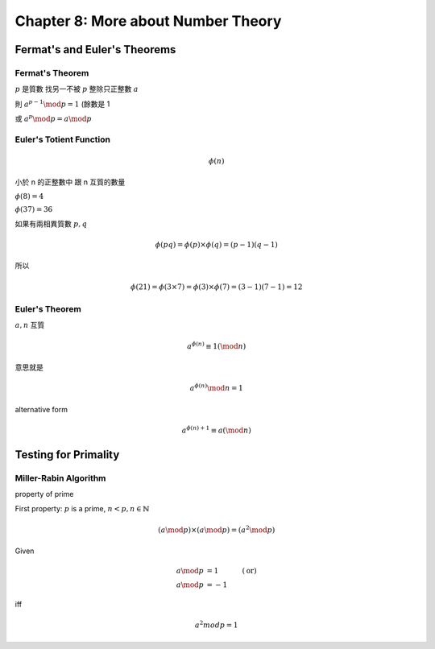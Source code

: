 Chapter 8: More about Number Theory
===============================================================================

Fermat's and Euler's Theorems
----------------------------------------------------------------------

Fermat's Theorem
++++++++++++++++++++++++++++++++++++++++++++++++++++++++++++

:math:`p` 是質數
找另一不被 :math:`p` 整除只正整數 :math:`a`

則 :math:`a^{p-1} \mod p = 1` (餘數是 1

或 :math:`a^p \mod p = a \mod p`


Euler's Totient Function
++++++++++++++++++++++++++++++++++++++++++++++++++++++++++++

.. math::

    \phi(n)

小於 n 的正整數中 跟 n 互質的數量

:math:`\phi(8) = 4`

:math:`\phi(37) = 36`

如果有兩相異質數 :math:`p, q`

.. math::

    \phi(pq) = \phi(p) \times \phi(q) = (p - 1)(q - 1)

所以

.. math::

    \phi(21) = \phi(3 \times 7) = \phi(3) \times \phi(7) = (3 - 1)(7 - 1) = 12


Euler's Theorem
++++++++++++++++++++++++++++++++++++++++++++++++++++++++++++

:math:`a, n` 互質

.. math::

    a^{\phi(n)} \equiv 1 (\mod n)

意思就是

.. math::

    a^{\phi(n)} \mod n = 1


alternative form

.. math::

    a^{\phi(n) + 1} \equiv a (\mod n)


Testing for Primality
----------------------------------------------------------------------

Miller-Rabin Algorithm
++++++++++++++++++++++++++++++++++++++++++++++++++++++++++++

property of prime

First property:
:math:`p` is a prime, :math:`n < p, n \in \mathbb{N}`

.. math::

    (a \mod p) \times (a \mod p) = (a^2 \mod p)


Given

.. math::

    a \mod p & = 1 & (\text{or})\\
    a \mod p & = -1

iff

.. math::

    a^2 mod p = 1
